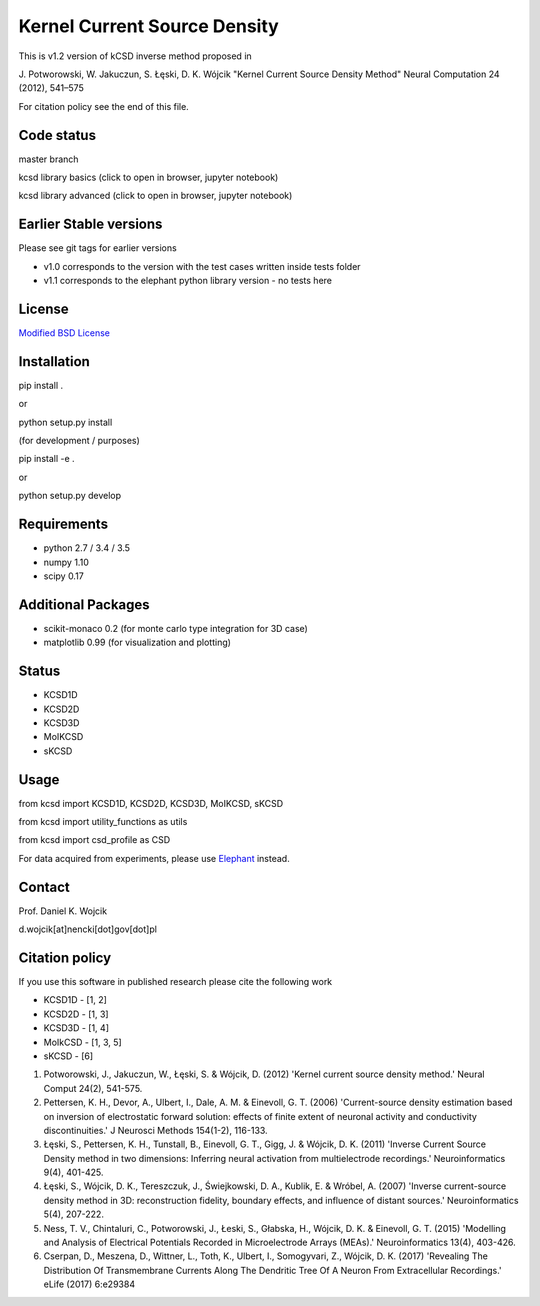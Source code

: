 Kernel Current Source Density
=============================

This is v1.2 version of kCSD inverse method proposed in

J. Potworowski, W. Jakuczun, S. Łęski, D. K. Wójcik
"Kernel Current Source Density Method"
Neural Computation 24 (2012), 541–575

For citation policy see the end of this file.


Code status
-----------

master branch

.. image:: https://travis-ci.org/Neuroinflab/kCSD-python.png?branch=master
   :target: https://travis-ci.org/Neuroinflab/kCSD-python

.. image:: https://coveralls.io/repos/github/Neuroinflab/kCSD-python/badge.png?branch=master
   :target: https://coveralls.io/github/Neuroinflab/kCSD-python?branch=master

kcsd library basics (click to open in browser,  jupyter notebook)
	    
.. image:: https://mybinder.org/badge.svg
   :target: https://mybinder.org/v2/gh/Neuroinflab/kCSD-python/master?filepath=tutorials%2Ftutorial_basic.ipynb

kcsd library advanced (click to open in browser,  jupyter notebook)

.. image:: https://mybinder.org/badge.svg
   :target: https://mybinder.org/v2/gh/Neuroinflab/kCSD-python/master?filepath=tutorials%2Ftutorial_advanced.ipynb
	    
Earlier Stable versions
-----------------------
Please see git tags for earlier versions

- v1.0 corresponds to the version with the test cases written inside tests folder
- v1.1 corresponds to the elephant python library version - no tests here


License
-------
`Modified BSD License`_

.. _Modified BSD License: https://opensource.org/licenses/BSD-3-Clause


Installation
------------

pip install .

or

python setup.py install

(for development / purposes)

pip install -e .

or

python setup.py develop


Requirements
------------

- python 2.7 / 3.4 / 3.5
- numpy 1.10
- scipy 0.17


Additional Packages
-------------------

- scikit-monaco 0.2 (for monte carlo type integration for 3D case)
- matplotlib 0.99 (for visualization and plotting)


Status
------

- KCSD1D 
- KCSD2D 
- KCSD3D 
- MoIKCSD
- sKCSD


Usage
-----

from kcsd import KCSD1D, KCSD2D, KCSD3D, MoIKCSD, sKCSD

from kcsd import utility_functions as utils

from kcsd import csd_profile as CSD



For data acquired from experiments, please use Elephant_ instead.

.. _Elephant: http://neuralensemble.org/elephant/


Contact
-------
Prof. Daniel K. Wojcik

d.wojcik[at]nencki[dot]gov[dot]pl



Citation policy
---------------
If you use this software in published research please cite the following work

- KCSD1D - [1, 2]
- KCSD2D - [1, 3]
- KCSD3D - [1, 4]
- MoIkCSD - [1, 3, 5]
- sKCSD - [6]
  
1) Potworowski, J., Jakuczun, W., Łęski, S. & Wójcik, D. (2012) 'Kernel current source density method.' Neural Comput 24(2), 541-575.

2) Pettersen, K. H., Devor, A., Ulbert, I., Dale, A. M. & Einevoll, G. T. (2006) 'Current-source density estimation based on inversion of electrostatic forward solution: effects of finite extent of neuronal activity and conductivity discontinuities.' J Neurosci Methods 154(1-2), 116-133.

3) Łęski, S., Pettersen, K. H., Tunstall, B., Einevoll, G. T., Gigg, J. & Wójcik, D. K. (2011) 'Inverse Current Source Density method in two dimensions: Inferring neural activation from multielectrode recordings.' Neuroinformatics 9(4), 401-425.

4) Łęski, S., Wójcik, D. K., Tereszczuk, J., Świejkowski, D. A., Kublik, E. & Wróbel, A. (2007) 'Inverse current-source density method in 3D: reconstruction fidelity, boundary effects, and influence of distant sources.' Neuroinformatics 5(4), 207-222.

5) Ness, T. V., Chintaluri, C., Potworowski, J., Łeski, S., Głabska, H., Wójcik, D. K. & Einevoll, G. T. (2015) 'Modelling and Analysis of Electrical Potentials Recorded in Microelectrode Arrays (MEAs).' Neuroinformatics 13(4), 403-426.


6) Cserpan, D., Meszena, D., Wittner, L., Toth, K., Ulbert, I., Somogyvari, Z., Wójcik, D. K. (2017) 'Revealing The Distribution Of Transmembrane Currents Along The Dendritic Tree Of A Neuron From Extracellular Recordings.' eLife (2017) 6:e29384



